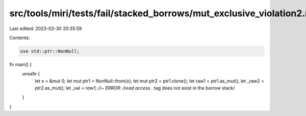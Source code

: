 src/tools/miri/tests/fail/stacked_borrows/mut_exclusive_violation2.rs
=====================================================================

Last edited: 2023-03-30 20:35:59

Contents:

.. code-block:: rs

    use std::ptr::NonNull;

fn main() {
    unsafe {
        let x = &mut 0;
        let mut ptr1 = NonNull::from(x);
        let mut ptr2 = ptr1.clone();
        let raw1 = ptr1.as_mut();
        let _raw2 = ptr2.as_mut();
        let _val = *raw1; //~ ERROR: /read access .* tag does not exist in the borrow stack/
    }
}


